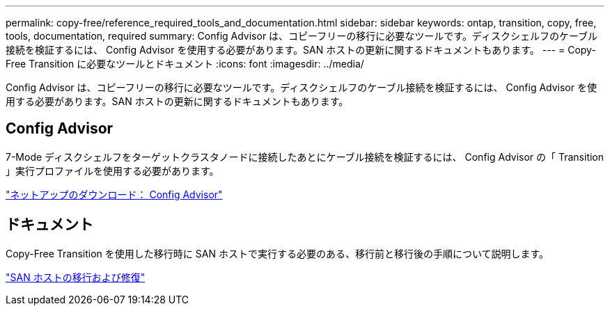 ---
permalink: copy-free/reference_required_tools_and_documentation.html 
sidebar: sidebar 
keywords: ontap, transition, copy, free, tools, documentation, required 
summary: Config Advisor は、コピーフリーの移行に必要なツールです。ディスクシェルフのケーブル接続を検証するには、 Config Advisor を使用する必要があります。SAN ホストの更新に関するドキュメントもあります。 
---
= Copy-Free Transition に必要なツールとドキュメント
:icons: font
:imagesdir: ../media/


[role="lead"]
Config Advisor は、コピーフリーの移行に必要なツールです。ディスクシェルフのケーブル接続を検証するには、 Config Advisor を使用する必要があります。SAN ホストの更新に関するドキュメントもあります。



== Config Advisor

7-Mode ディスクシェルフをターゲットクラスタノードに接続したあとにケーブル接続を検証するには、 Config Advisor の「 Transition 」実行プロファイルを使用する必要があります。

https://mysupport.netapp.com/site/tools/tool-eula/activeiq-configadvisor["ネットアップのダウンロード： Config Advisor"]



== ドキュメント

Copy-Free Transition を使用した移行時に SAN ホストで実行する必要のある、移行前と移行後の手順について説明します。

http://docs.netapp.com/ontap-9/topic/com.netapp.doc.dot-7mtt-sanspl/home.html["SAN ホストの移行および修復"]
